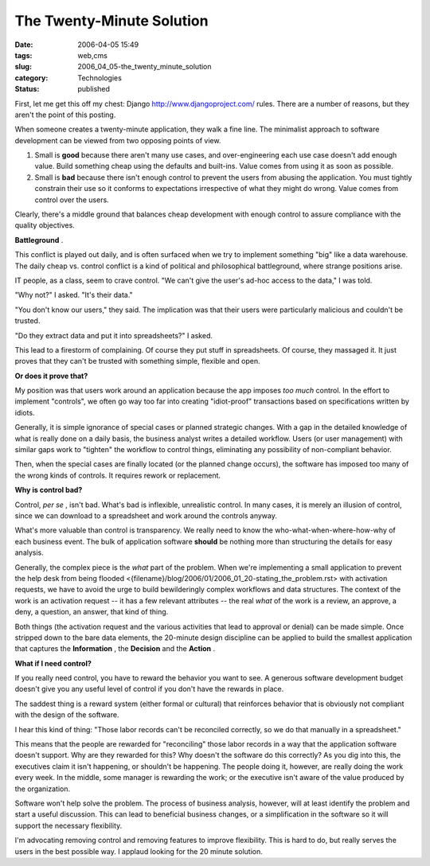 The Twenty-Minute Solution
==========================

:date: 2006-04-05 15:49
:tags: web,cms
:slug: 2006_04_05-the_twenty_minute_solution
:category: Technologies
:status: published





First, let me get this off my chest: Django
http://www.djangoproject.com/ rules.  There are a number of reasons, but
they aren't the point of this
posting.



When someone creates a
twenty-minute application, they walk a fine line.  The minimalist approach to
software development can be viewed from two opposing points of
view.

1.  Small is
    **good** 
    because there aren't many use cases, and over-engineering each use case doesn't
    add enough value.   Build something cheap using the defaults and built-ins. 
    Value comes from using it as soon as possible.

#.  Small is
    **bad** 
    because there isn't enough control to prevent the users from abusing the
    application.  You must tightly constrain their use so it conforms to
    expectations irrespective of what they might do wrong.  Value comes from control
    over the users.



Clearly, there's a
middle ground that balances cheap development with enough control to assure
compliance with the quality
objectives.



**Battleground** .



This
conflict is played out daily, and is often surfaced when we try to implement
something "big" like a data warehouse.  The daily cheap vs. control conflict is
a kind of political and philosophical battleground, where strange positions
arise.



IT people, as a class, seem to
crave control.  "We can't give the user's ad-hoc access to the data," I was
told.



"Why not?" I asked.  "It's their
data."



"You don't know our users," they
said.  The implication was that their users were particularly malicious and
couldn't be trusted.



"Do they extract
data and put it into spreadsheets?" I
asked.



This lead to a firestorm of
complaining.  Of course they put stuff in spreadsheets.  Of course, they
massaged it.  It just proves that they can't be trusted with something simple,
flexible and open.



**Or does it prove that?** 



My position was that
users work around an application because the app imposes
*too much*  control.  In the effort to implement
"controls", we often go way too far into creating "idiot-proof" transactions
based on specifications written by
idiots.



Generally, it is simple
ignorance of special cases or planned strategic changes.  With a gap in the
detailed knowledge of what is really done on a daily basis, the business analyst
writes a detailed workflow.  Users (or user management) with similar gaps work
to "tighten" the workflow to control things, eliminating any possibility of
non-compliant behavior.  



Then, when
the special cases are finally located (or the planned change occurs), the
software has imposed too many of the wrong kinds of controls.  It requires
rework or replacement.



**Why is control bad?** 



Control,
*per se* , isn't bad.  What's bad is inflexible,
unrealistic control.  In many cases, it is merely an illusion of control, since
we can download to a spreadsheet and work around the controls anyway. 




What's more valuable than control is
transparency.  We really need to know the who-what-when-where-how-why of each
business event.  The bulk of application software
**should** 
be nothing more than structuring the details for easy analysis. 




Generally, the complex piece is the
*what* 
part of the problem.  When we're implementing a small application to prevent the
help desk from being flooded <{filename}/blog/2006/01/2006_01_20-stating_the_problem.rst> with activation requests, we have to avoid
the urge to build bewilderingly complex workflows and data structures.  The
context of the work is an activation request -- it has a few relevant attributes
-- the real
*what* 
of the work is a review, an approve, a deny, a question, an answer, that kind of
thing.



Both things (the activation
request and the various activities that lead to approval or denial) can be made
simple.  Once stripped down to the bare data elements, the 20-minute design
discipline can be applied to build the smallest application that captures the
**Information** ,
the
**Decision** 
and the
**Action** . 




**What if I need control?** 



If you really need
control, you have to reward the behavior you want to see.  A generous software
development budget doesn't give you any useful level of control if you don't
have the rewards in place.



The saddest
thing is a reward system (either formal or cultural) that reinforces behavior
that is obviously not compliant with the design of the software. 




I hear this kind of thing: "Those
labor records can't be reconciled correctly, so we do that manually in a
spreadsheet."



This means that the
people are rewarded for "reconciling" those labor records in a way that the
application software doesn't support.  Why are they rewarded for this?  Why
doesn't the software do this correctly?  As you dig into this, the executives
claim it isn't happening, or shouldn't be happening.  The people doing it,
however, are really doing the work every week.  In the middle, some manager is
rewarding the work; or the executive isn't aware of the value produced by the
organization.



Software won't help solve
the problem.  The process of business analysis, however, will at least identify
the problem and start a useful discussion.  This can lead to beneficial business
changes, or a simplification in the software so it will support the necessary
flexibility.



I'm advocating removing
control and removing features to improve flexibility.  This is hard to do, but
really serves the users in the best possible way.  I applaud looking for the 20
minute solution.









